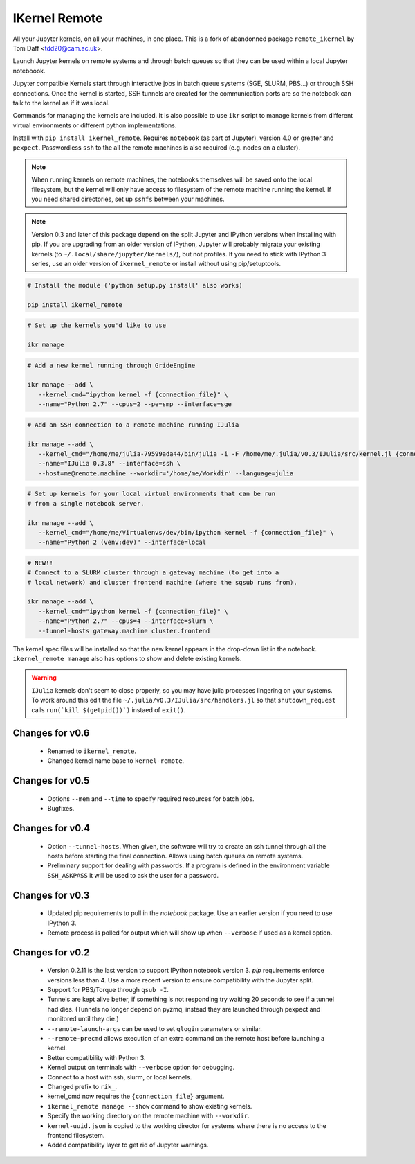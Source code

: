 IKernel Remote
--------------

All your Jupyter kernels, on all your machines, in one place.
This is a fork of abandonned package ``remote_ikernel`` by Tom Daff <tdd20@cam.ac.uk>.

Launch Jupyter kernels on remote systems and through batch queues so that
they can be used within a local Jupyter noteboook.

.. image :: https://github.com/macdems/ikernel_remote/raw/main/doc/kernels.png

Jupyter compatible Kernels start through interactive jobs in batch queue
systems (SGE, SLURM, PBS...) or through SSH connections. Once the kernel is
started, SSH tunnels are created for the communication ports are so the
notebook can talk to the kernel as if it was local.

Commands for managing the kernels are included. It is also possible to use
``ikr`` script to manage kernels from different virtual environments or
different python implementations.

Install with ``pip install ikernel_remote``. Requires ``notebook`` (as part
of Jupyter), version 4.0 or greater and ``pexpect``. Passwordless ``ssh``
to the all the remote machines is also required (e.g. nodes on a cluster).

.. note::

   When running kernels on remote machines, the notebooks themselves will
   be saved onto the local filesystem, but the kernel will only have access
   to filesystem of the remote machine running the kernel. If you need shared
   directories, set up ``sshfs`` between your machines.

.. note::

   Version 0.3 and later of this package depend on the split Jupyter and
   IPython versions when installing with pip. If you are upgrading
   from an older version of IPython, Jupyter will probably migrate your
   existing kernels (to ``~/.local/share/jupyter/kernels/``), but not
   profiles. If you need to stick with IPython 3 series, use an older
   version of ``ikernel_remote`` or install without using pip/setuptools.


.. code:: shell

   # Install the module ('python setup.py install' also works)

   pip install ikernel_remote

.. code:: shell

   # Set up the kernels you'd like to use

   ikr manage

.. code:: shell

   # Add a new kernel running through GrideEngine

   ikr manage --add \
      --kernel_cmd="ipython kernel -f {connection_file}" \
      --name="Python 2.7" --cpus=2 --pe=smp --interface=sge

.. code:: shell

   # Add an SSH connection to a remote machine running IJulia

   ikr manage --add \
      --kernel_cmd="/home/me/julia-79599ada44/bin/julia -i -F /home/me/.julia/v0.3/IJulia/src/kernel.jl {connection_file}" \
      --name="IJulia 0.3.8" --interface=ssh \
      --host=me@remote.machine --workdir='/home/me/Workdir' --language=julia

.. code:: shell

   # Set up kernels for your local virtual environments that can be run
   # from a single notebook server.

   ikr manage --add \
      --kernel_cmd="/home/me/Virtualenvs/dev/bin/ipython kernel -f {connection_file}" \
      --name="Python 2 (venv:dev)" --interface=local

.. code:: shell

   # NEW!!
   # Connect to a SLURM cluster through a gateway machine (to get into a
   # local network) and cluster frontend machine (where the sqsub runs from).

   ikr manage --add \
      --kernel_cmd="ipython kernel -f {connection_file}" \
      --name="Python 2.7" --cpus=4 --interface=slurm \
      --tunnel-hosts gateway.machine cluster.frontend


The kernel spec files will be installed so that the new kernel appears in
the drop-down list in the notebook. ``ikernel_remote manage`` also has options
to show and delete existing kernels.

.. warning::
   ``IJulia`` kernels don't seem to close properly, so you may have julia
   processes lingering on your systems. To work around this edit the file
   ``~/.julia/v0.3/IJulia/src/handlers.jl`` so that ``shutdown_request``
   calls ``run(`kill $(getpid())`)`` instaed of ``exit()``.


Changes for v0.6
================

  * Renamed to ``ikernel_remote``.
  * Changed kernel name base to ``kernel-remote``.

Changes for v0.5
================

  * Options ``--mem`` and ``--time`` to specify required resources for batch jobs.
  * Bugfixes.

Changes for v0.4
================

  * Option ``--tunnel-hosts``. When given, the software will try to create
    an ssh tunnel through all the hosts before starting the final connection.
    Allows using batch queues on remote systems.
  * Preliminary support for dealing with passwords. If a program is defined
    in the environment variable ``SSH_ASKPASS`` it will be used
    to ask the user for a password.

Changes for v0.3
================

  * Updated pip requirements to pull in the `notebook` package. Use an earlier
    version if you need to use IPython 3.
  * Remote process is polled for output which will show up when ``--verbose``
    if used as a kernel option.

Changes for v0.2
================

  * Version 0.2.11 is the last version to support IPython notebook version 3.
    `pip` requirements enforce versions less than 4. Use a more recent version
    to ensure compatibility with the Jupyter split.
  * Support for PBS/Torque through ``qsub -I``.
  * Tunnels are kept alive better, if something is not responding try waiting
    20 seconds to see if a tunnel had dies. (Tunnels no longer depend on pyzmq,
    instead they are launched through pexpect and monitored until they die.)
  * ``--remote-launch-args`` can be used to set ``qlogin`` parameters or similar.
  * ``--remote-precmd`` allows execution of an extra command on the remote host
    before launching a kernel.
  * Better compatibility with Python 3.
  * Kernel output on terminals with ``--verbose`` option for debugging.
  * Connect to a host with ssh, slurm, or local kernels.
  * Changed prefix to ``rik_``.
  * kernel_cmd now requires the ``{connection_file}`` argument.
  * ``ikernel_remote manage --show`` command to show existing kernels.
  * Specify the working directory on the remote machine with ``--workdir``.
  * ``kernel-uuid.json`` is copied to the working director for systems where
    there is no access to the frontend filesystem.
  * Added compatibility layer to get rid of Jupyter warnings.
